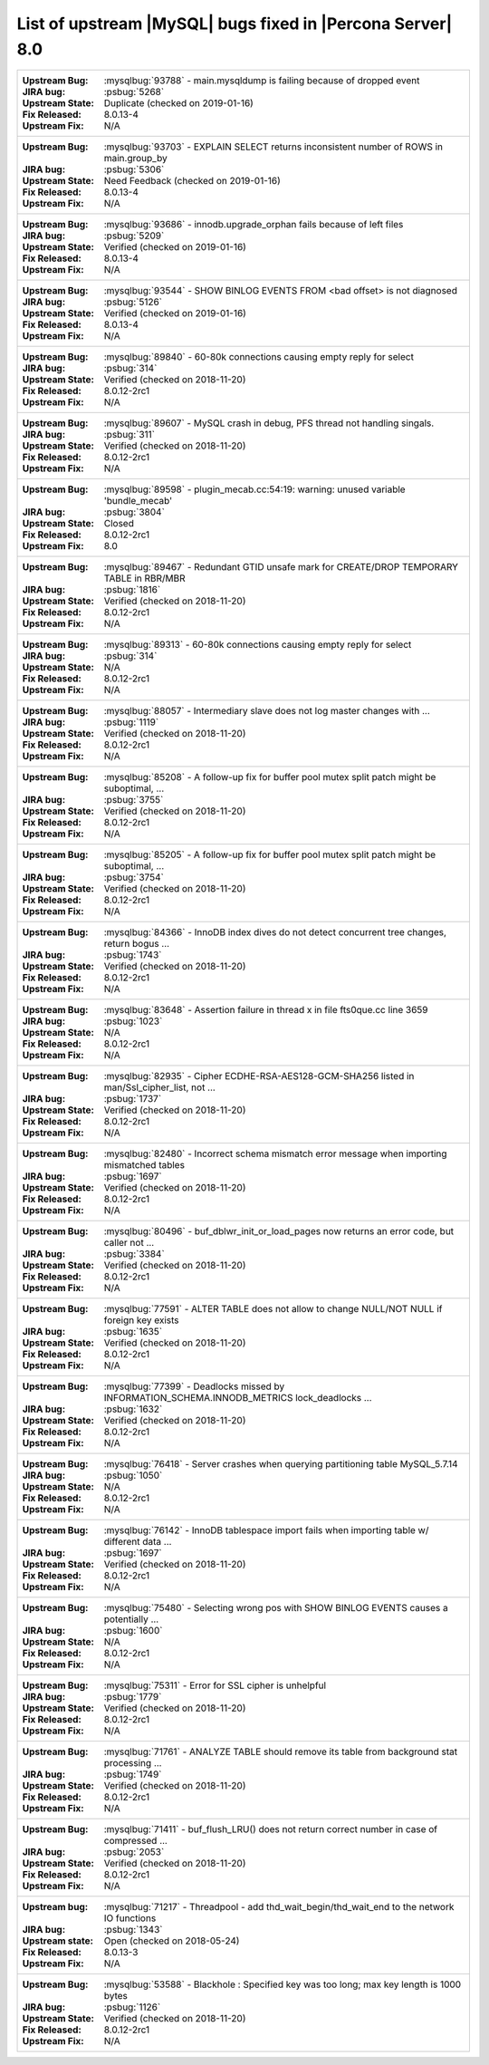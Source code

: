.. _upstream_bug_fixes:

================================================================================
List of upstream |MySQL| bugs fixed in |Percona Server|  8.0
================================================================================

+-------------------------------------------------------------------------------------------------------------+
|:Upstream Bug: :mysqlbug:`93788` - main.mysqldump is failing because of dropped event                        |
|:JIRA bug: :psbug:`5268`                                                                                     |
|:Upstream State: Duplicate (checked on 2019-01-16)                                                           |
|:Fix Released: 8.0.13-4                                                                                      |
|:Upstream Fix: N/A                                                                                           |
+-------------------------------------------------------------------------------------------------------------+
|:Upstream Bug: :mysqlbug:`93703` - EXPLAIN SELECT returns inconsistent number of ROWS in main.group_by       |
|:JIRA bug: :psbug:`5306`                                                                                     |
|:Upstream State: Need Feedback (checked on 2019-01-16)                                                       |
|:Fix Released: 8.0.13-4                                                                                      |
|:Upstream Fix: N/A                                                                                           |
+-------------------------------------------------------------------------------------------------------------+
|:Upstream Bug: :mysqlbug:`93686` - innodb.upgrade_orphan fails because of left files                         |
|:JIRA bug: :psbug:`5209`                                                                                     |
|:Upstream State: Verified (checked on 2019-01-16)                                                            |
|:Fix Released: 8.0.13-4                                                                                      |
|:Upstream Fix: N/A                                                                                           |
+-------------------------------------------------------------------------------------------------------------+
|:Upstream Bug: :mysqlbug:`93544` -  SHOW BINLOG EVENTS FROM <bad offset> is not diagnosed                    |
|:JIRA bug: :psbug:`5126`                                                                                     |
|:Upstream State: Verified (checked on 2019-01-16)                                                            |
|:Fix Released: 8.0.13-4                                                                                      |
|:Upstream Fix: N/A                                                                                           |
+-------------------------------------------------------------------------------------------------------------+
|:Upstream Bug: :mysqlbug:`89840` - 60-80k connections causing empty reply for select                         |
|:JIRA bug: :psbug:`314`                                                                                      |
|:Upstream State: Verified (checked on 2018-11-20)                                                            |
|:Fix Released: 8.0.12-2rc1                                                                                   |
|:Upstream Fix: N/A                                                                                           |
+-------------------------------------------------------------------------------------------------------------+
|:Upstream Bug: :mysqlbug:`89607` - MySQL crash in debug, PFS thread not handling singals.                    |
|:JIRA bug: :psbug:`311`                                                                                      |
|:Upstream State: Verified (checked on 2018-11-20)                                                            |
|:Fix Released: 8.0.12-2rc1                                                                                   |
|:Upstream Fix: N/A                                                                                           |
+-------------------------------------------------------------------------------------------------------------+
|:Upstream Bug: :mysqlbug:`89598` - plugin_mecab.cc:54:19: warning: unused variable 'bundle_mecab'            |
|:JIRA bug: :psbug:`3804`                                                                                     |
|:Upstream State: Closed                                                                                      |
|:Fix Released: 8.0.12-2rc1                                                                                   |
|:Upstream Fix: 8.0                                                                                           |
+-------------------------------------------------------------------------------------------------------------+
|:Upstream Bug: :mysqlbug:`89467` - Redundant GTID unsafe mark for CREATE/DROP TEMPORARY TABLE in RBR/MBR     |
|:JIRA bug: :psbug:`1816`                                                                                     |
|:Upstream State: Verified (checked on 2018-11-20)                                                            |
|:Fix Released: 8.0.12-2rc1                                                                                   |
|:Upstream Fix: N/A                                                                                           |
+-------------------------------------------------------------------------------------------------------------+
|:Upstream Bug: :mysqlbug:`89313` - 60-80k connections causing empty reply for select                         |
|:JIRA bug: :psbug:`314`                                                                                      |
|:Upstream State: N/A                                                                                         |
|:Fix Released: 8.0.12-2rc1                                                                                   |
|:Upstream Fix: N/A                                                                                           |
+-------------------------------------------------------------------------------------------------------------+
|:Upstream Bug: :mysqlbug:`88057` - Intermediary slave does not log master changes with ...                   |
|:JIRA bug: :psbug:`1119`                                                                                     |
|:Upstream State: Verified (checked on 2018-11-20)                                                            |
|:Fix Released: 8.0.12-2rc1                                                                                   |
|:Upstream Fix: N/A                                                                                           |
+-------------------------------------------------------------------------------------------------------------+
|:Upstream Bug: :mysqlbug:`85208` - A follow-up fix for buffer pool mutex split patch might be suboptimal, ...|
|:JIRA bug: :psbug:`3755`                                                                                     |
|:Upstream State: Verified (checked on 2018-11-20)                                                            |
|:Fix Released: 8.0.12-2rc1                                                                                   |
|:Upstream Fix: N/A                                                                                           |
+-------------------------------------------------------------------------------------------------------------+
|:Upstream Bug: :mysqlbug:`85205` - A follow-up fix for buffer pool mutex split patch might be suboptimal, ...|
|:JIRA bug: :psbug:`3754`                                                                                     |
|:Upstream State: Verified (checked on 2018-11-20)                                                            |
|:Fix Released: 8.0.12-2rc1                                                                                   |
|:Upstream Fix: N/A                                                                                           |
+-------------------------------------------------------------------------------------------------------------+
|:Upstream Bug: :mysqlbug:`84366` - InnoDB index dives do not detect concurrent tree changes, return bogus ...|
|:JIRA bug: :psbug:`1743`                                                                                     |
|:Upstream State: Verified (checked on 2018-11-20)                                                            |
|:Fix Released: 8.0.12-2rc1                                                                                   |
|:Upstream Fix: N/A                                                                                           |
+-------------------------------------------------------------------------------------------------------------+
|:Upstream Bug: :mysqlbug:`83648` - Assertion failure in thread x in file fts0que.cc line 3659                |
|:JIRA bug: :psbug:`1023`                                                                                     |
|:Upstream State: N/A                                                                                         |
|:Fix Released: 8.0.12-2rc1                                                                                   |
|:Upstream Fix: N/A                                                                                           |
+-------------------------------------------------------------------------------------------------------------+
|:Upstream Bug: :mysqlbug:`82935` - Cipher ECDHE-RSA-AES128-GCM-SHA256 listed in man/Ssl_cipher_list, not ... |
|:JIRA bug: :psbug:`1737`                                                                                     |
|:Upstream State: Verified (checked on 2018-11-20)                                                            |
|:Fix Released: 8.0.12-2rc1                                                                                   |
|:Upstream Fix: N/A                                                                                           |
+-------------------------------------------------------------------------------------------------------------+
|:Upstream Bug: :mysqlbug:`82480` - Incorrect schema mismatch error message when importing mismatched tables  |
|:JIRA bug: :psbug:`1697`                                                                                     |
|:Upstream State: Verified (checked on 2018-11-20)                                                            |
|:Fix Released: 8.0.12-2rc1                                                                                   |
|:Upstream Fix: N/A                                                                                           |
+-------------------------------------------------------------------------------------------------------------+
|:Upstream Bug: :mysqlbug:`80496` - buf_dblwr_init_or_load_pages now returns an error code, but caller not ...|
|:JIRA bug: :psbug:`3384`                                                                                     |
|:Upstream State: Verified (checked on 2018-11-20)                                                            |
|:Fix Released: 8.0.12-2rc1                                                                                   |
|:Upstream Fix: N/A                                                                                           |
+-------------------------------------------------------------------------------------------------------------+
|:Upstream Bug: :mysqlbug:`77591` - ALTER TABLE does not allow to change NULL/NOT NULL if foreign key exists  |
|:JIRA bug: :psbug:`1635`                                                                                     |
|:Upstream State: Verified (checked on 2018-11-20)                                                            |
|:Fix Released: 8.0.12-2rc1                                                                                   |
|:Upstream Fix: N/A                                                                                           |
+-------------------------------------------------------------------------------------------------------------+
|:Upstream Bug: :mysqlbug:`77399` - Deadlocks missed by INFORMATION_SCHEMA.INNODB_METRICS lock_deadlocks ...  |
|:JIRA bug: :psbug:`1632`                                                                                     |
|:Upstream State: Verified (checked on 2018-11-20)                                                            |
|:Fix Released: 8.0.12-2rc1                                                                                   |
|:Upstream Fix: N/A                                                                                           |
+-------------------------------------------------------------------------------------------------------------+
|:Upstream Bug: :mysqlbug:`76418` - Server crashes when querying partitioning table MySQL_5.7.14              |
|:JIRA bug: :psbug:`1050`                                                                                     |
|:Upstream State: N/A                                                                                         |
|:Fix Released: 8.0.12-2rc1                                                                                   |
|:Upstream Fix: N/A                                                                                           |
+-------------------------------------------------------------------------------------------------------------+
|:Upstream Bug: :mysqlbug:`76142` - InnoDB tablespace import fails when importing table w/ different data ... |
|:JIRA bug: :psbug:`1697`                                                                                     |
|:Upstream State: Verified (checked on 2018-11-20)                                                            |
|:Fix Released: 8.0.12-2rc1                                                                                   |
|:Upstream Fix: N/A                                                                                           |
+-------------------------------------------------------------------------------------------------------------+
|:Upstream Bug: :mysqlbug:`75480` - Selecting wrong pos with SHOW BINLOG EVENTS causes a potentially ...      |
|:JIRA bug: :psbug:`1600`                                                                                     |
|:Upstream State: N/A                                                                                         |
|:Fix Released: 8.0.12-2rc1                                                                                   |
|:Upstream Fix: N/A                                                                                           |
+-------------------------------------------------------------------------------------------------------------+
|:Upstream Bug: :mysqlbug:`75311` - Error for SSL cipher is unhelpful                                         |
|:JIRA bug: :psbug:`1779`                                                                                     |
|:Upstream State: Verified (checked on 2018-11-20)                                                            |
|:Fix Released: 8.0.12-2rc1                                                                                   |
|:Upstream Fix: N/A                                                                                           |
+-------------------------------------------------------------------------------------------------------------+
|:Upstream Bug: :mysqlbug:`71761` - ANALYZE TABLE should remove its table from background stat processing ... |
|:JIRA bug: :psbug:`1749`                                                                                     |
|:Upstream State: Verified (checked on 2018-11-20)                                                            |
|:Fix Released: 8.0.12-2rc1                                                                                   |
|:Upstream Fix: N/A                                                                                           |
+-------------------------------------------------------------------------------------------------------------+
|:Upstream Bug: :mysqlbug:`71411` - buf_flush_LRU() does not return correct number in case of compressed ...  |
|:JIRA bug: :psbug:`2053`                                                                                     |
|:Upstream State: Verified (checked on 2018-11-20)                                                            |
|:Fix Released: 8.0.12-2rc1                                                                                   |
|:Upstream Fix: N/A                                                                                           |
+-------------------------------------------------------------------------------------------------------------+
|:Upstream bug: :mysqlbug:`71217` - Threadpool - add thd_wait_begin/thd_wait_end to the network IO functions  |
|:JIRA bug: :psbug:`1343`                                                                                     |
|:Upstream state: Open (checked on 2018-05-24)                                                                |
|:Fix Released: 8.0.13-3                                                                                      |
|:Upstream Fix: N/A                                                                                           |
+-------------------------------------------------------------------------------------------------------------+
|:Upstream Bug: :mysqlbug:`53588` - Blackhole : Specified key was too long; max key length is 1000 bytes      |
|:JIRA bug: :psbug:`1126`                                                                                     |
|:Upstream State: Verified (checked on 2018-11-20)                                                            |
|:Fix Released: 8.0.12-2rc1                                                                                   |
|:Upstream Fix: N/A                                                                                           |
+-------------------------------------------------------------------------------------------------------------+
